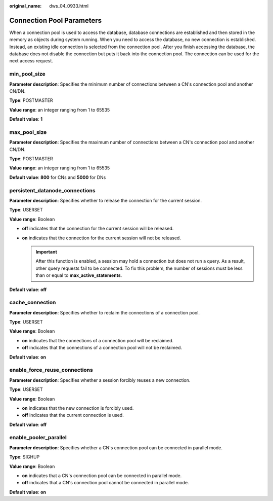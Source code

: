 :original_name: dws_04_0933.html

.. _dws_04_0933:

Connection Pool Parameters
==========================

When a connection pool is used to access the database, database connections are established and then stored in the memory as objects during system running. When you need to access the database, no new connection is established. Instead, an existing idle connection is selected from the connection pool. After you finish accessing the database, the database does not disable the connection but puts it back into the connection pool. The connection can be used for the next access request.

min_pool_size
-------------

**Parameter description**: Specifies the minimum number of connections between a CN's connection pool and another CN/DN.

**Type**: POSTMASTER

**Value range**: an integer ranging from 1 to 65535

**Default value**: **1**

max_pool_size
-------------

**Parameter description**: Specifies the maximum number of connections between a CN's connection pool and another CN/DN.

**Type**: POSTMASTER

**Value range**: an integer ranging from 1 to 65535

**Default value**: **800** for CNs and **5000** for DNs

persistent_datanode_connections
-------------------------------

**Parameter description**: Specifies whether to release the connection for the current session.

**Type**: USERSET

**Value range**: Boolean

-  **off** indicates that the connection for the current session will be released.
-  **on** indicates that the connection for the current session will not be released.

   .. important::

      After this function is enabled, a session may hold a connection but does not run a query. As a result, other query requests fail to be connected. To fix this problem, the number of sessions must be less than or equal to **max_active_statements**.

**Default value**: **off**

cache_connection
----------------

**Parameter description**: Specifies whether to reclaim the connections of a connection pool.

**Type**: USERSET

**Value range**: Boolean

-  **on** indicates that the connections of a connection pool will be reclaimed.
-  **off** indicates that the connections of a connection pool will not be reclaimed.

**Default value**: **on**

enable_force_reuse_connections
-------------------------------

**Parameter description**: Specifies whether a session forcibly reuses a new connection.

**Type**: USERSET

**Value range**: Boolean

-  **on** indicates that the new connection is forcibly used.
-  **off** indicates that the current connection is used.

**Default value**: **off**

enable_pooler_parallel
-----------------------

**Parameter description**: Specifies whether a CN's connection pool can be connected in parallel mode.

**Type**: SIGHUP

**Value range**: Boolean

-  **on** indicates that a CN's connection pool can be connected in parallel mode.
-  **off** indicates that a CN's connection pool cannot be connected in parallel mode.

**Default value**: **on**
